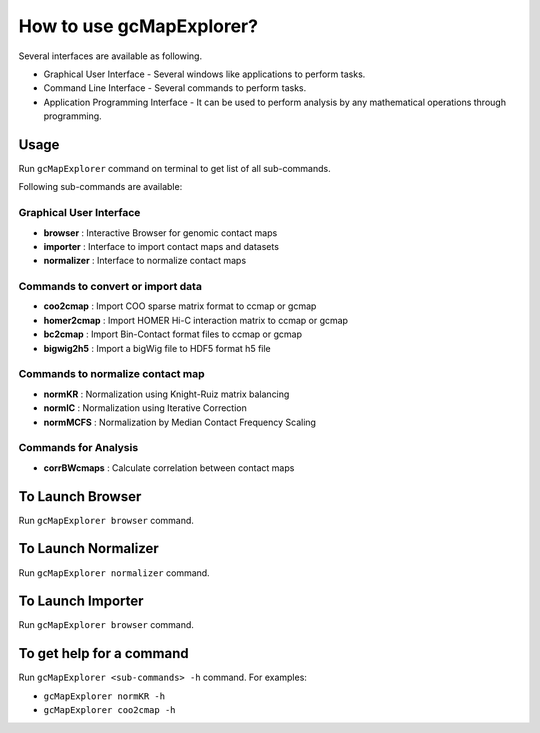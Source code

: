 

How to use gcMapExplorer?
=========================

Several interfaces are available as following.

* Graphical User Interface - Several windows like applications to perform tasks.
* Command Line Interface - Several commands to perform tasks.
* Application Programming Interface - It can be used to perform analysis by any mathematical operations through programming.

Usage
-----

Run ``gcMapExplorer`` command on terminal to get list of all sub-commands.

Following sub-commands are available:

Graphical User Interface
~~~~~~~~~~~~~~~~~~~~~~~~
* **browser** : Interactive Browser for genomic contact maps
* **importer** : Interface to import contact maps and datasets
* **normalizer** : Interface to normalize contact maps

Commands to convert or import data
~~~~~~~~~~~~~~~~~~~~~~~~~~~~~~~~~~
* **coo2cmap** : Import COO sparse matrix format to ccmap or gcmap
* **homer2cmap** : Import HOMER Hi-C interaction matrix to ccmap or gcmap
* **bc2cmap** : Import Bin-Contact format files to ccmap or gcmap
* **bigwig2h5** : Import a bigWig file to HDF5 format h5 file

Commands to normalize contact map
~~~~~~~~~~~~~~~~~~~~~~~~~~~~~~~~~
* **normKR** : Normalization using Knight-Ruiz matrix balancing
* **normIC** : Normalization using Iterative Correction
* **normMCFS** : Normalization by Median Contact Frequency Scaling

Commands for Analysis
~~~~~~~~~~~~~~~~~~~~~
* **corrBWcmaps** : Calculate correlation between contact maps

To Launch Browser
-----------------
Run ``gcMapExplorer browser`` command.

To Launch Normalizer
--------------------
Run ``gcMapExplorer normalizer`` command.

To Launch Importer
------------------
Run ``gcMapExplorer browser`` command.

To get help for a command
-------------------------
Run ``gcMapExplorer <sub-commands> -h`` command. For examples:

* ``gcMapExplorer normKR -h``
* ``gcMapExplorer coo2cmap -h``
